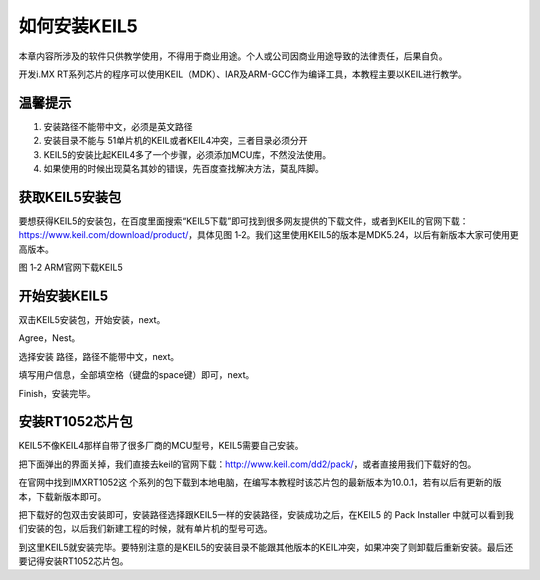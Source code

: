 如何安装KEIL5
---------------

本章内容所涉及的软件只供教学使用，不得用于商业用途。个人或公司因商业用途导致的法律责任，后果自负。

开发i.MX
RT系列芯片的程序可以使用KEIL（MDK）、IAR及ARM-GCC作为编译工具，本教程主要以KEIL进行教学。

温馨提示
~~~~~~~~~~~~~~

1. 安装路径不能带中文，必须是英文路径

2. 安装目录不能与 51单片机的KEIL或者KEIL4冲突，三者目录必须分开

3. KEIL5的安装比起KEIL4多了一个步骤，必须添加MCU库，不然没法使用。

4. 如果使用的时候出现莫名其妙的错误，先百度查找解决方法，莫乱阵脚。

获取KEIL5安装包
~~~~~~~~~~~~~~~~~~~~~~~~~~~~

要想获得KEIL5的安装包，在百度里面搜索“KEIL5下载”即可找到很多网友提供的下载文件，或者到KEIL的官网下载：https://www.keil.com/download/product/，具体见图
1‑2。我们这里使用KEIL5的版本是MDK5.24，以后有新版本大家可使用更高版本。

.. image:: media/image1.png
   :align: center
   :alt: image1
   :name: 图2_1

图 1‑2 ARM官网下载KEIL5

开始安装KEIL5
~~~~~~~~~~~~~~~~~~~~~~~~~~~~

双击KEIL5安装包，开始安装，next。

.. image:: media/image2.png
   :align: center
   :alt: image2
   :name: 图2_2

Agree，Nest。

.. image:: media/image3.png
   :align: center
   :alt: image3
   :name: 图2_3

选择安装 路径，路径不能带中文，next。

.. image:: media/image4.png
   :align: center
   :alt: image4
   :name: 图2_4

填写用户信息，全部填空格（键盘的space键）即可，next。

.. image:: media/image5.png
   :align: center
   :alt: image5
   :name: 图2_5

Finish，安装完毕。

.. image:: media/image6.png
   :align: center
   :alt: image6
   :name: 图2_6

安装RT1052芯片包
~~~~~~~~~~~~~~~~~~~~~~~~~~~~

KEIL5不像KEIL4那样自带了很多厂商的MCU型号，KEIL5需要自己安装。

把下面弹出的界面关掉，我们直接去keil的官网下载：http://www.keil.com/dd2/pack/，或者直接用我们下载好的包。

.. image:: media/image7.png
   :align: center
   :alt: image7
   :name: 图2_7

在官网中找到IMXRT1052这
个系列的包下载到本地电脑，在编写本教程时该芯片包的最新版本为10.0.1，若有以后有更新的版本，下载新版本即可。

.. image:: media/image8.png
   :align: center
   :alt: image8
   :name: 图2_8

把下载好的包双击安装即可，安装路径选择跟KEIL5一样的安装路径，安装成功之后，在KEIL5
的 Pack Installer
中就可以看到我们安装的包，以后我们新建工程的时候，就有单片机的型号可选。

.. image:: media/image9.png
   :align: center
   :alt: image9
   :name: 图2_9

到这里KEIL5就安装完毕。要特别注意的是KEIL5的安装目录不能跟其他版本的KEIL冲突，如果冲突了则卸载后重新安装。最后还要记得安装RT1052芯片包。
